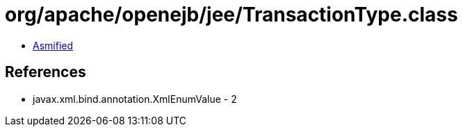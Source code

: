 = org/apache/openejb/jee/TransactionType.class

 - link:TransactionType-asmified.java[Asmified]

== References

 - javax.xml.bind.annotation.XmlEnumValue - 2
